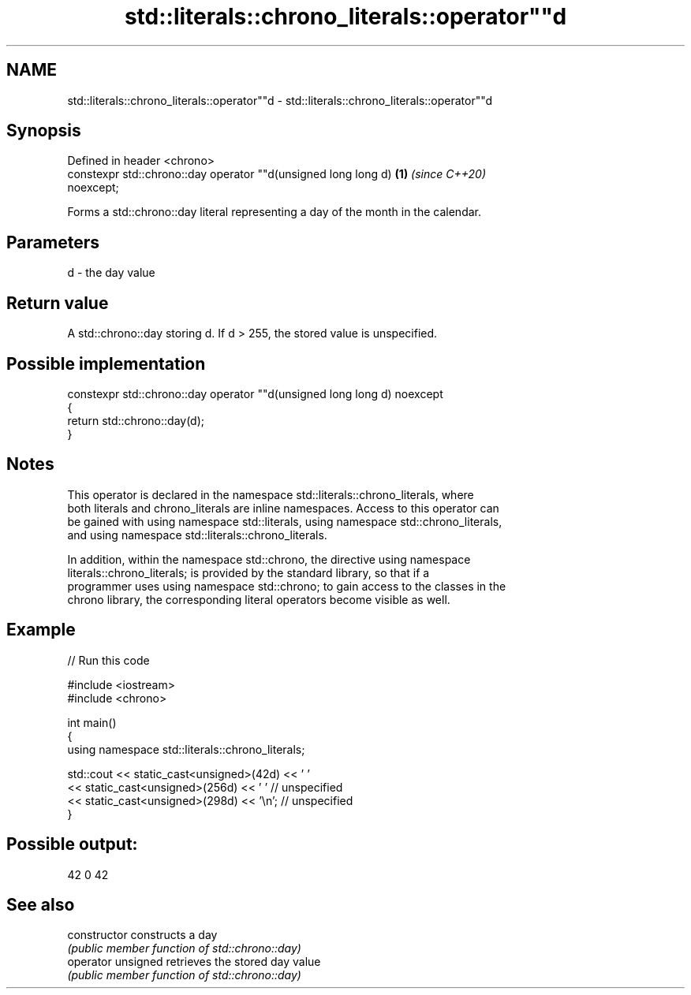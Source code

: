 .TH std::literals::chrono_literals::operator""d 3 "2021.11.17" "http://cppreference.com" "C++ Standard Libary"
.SH NAME
std::literals::chrono_literals::operator""d \- std::literals::chrono_literals::operator""d

.SH Synopsis
   Defined in header <chrono>
   constexpr std::chrono::day operator ""d(unsigned long long d)      \fB(1)\fP \fI(since C++20)\fP
   noexcept;

   Forms a std::chrono::day literal representing a day of the month in the calendar.

.SH Parameters

   d - the day value

.SH Return value

   A std::chrono::day storing d. If d > 255, the stored value is unspecified.

.SH Possible implementation

   constexpr std::chrono::day operator ""d(unsigned long long d) noexcept
   {
       return std::chrono::day(d);
   }

.SH Notes

   This operator is declared in the namespace std::literals::chrono_literals, where
   both literals and chrono_literals are inline namespaces. Access to this operator can
   be gained with using namespace std::literals, using namespace std::chrono_literals,
   and using namespace std::literals::chrono_literals.

   In addition, within the namespace std::chrono, the directive using namespace
   literals::chrono_literals; is provided by the standard library, so that if a
   programmer uses using namespace std::chrono; to gain access to the classes in the
   chrono library, the corresponding literal operators become visible as well.

.SH Example


// Run this code

 #include <iostream>
 #include <chrono>

 int main()
 {
     using namespace std::literals::chrono_literals;

     std::cout << static_cast<unsigned>(42d) << ' '
               << static_cast<unsigned>(256d) << ' ' // unspecified
               << static_cast<unsigned>(298d) << '\\n'; // unspecified
 }

.SH Possible output:

 42 0 42

.SH See also

   constructor       constructs a day
                     \fI(public member function of std::chrono::day)\fP
   operator unsigned retrieves the stored day value
                     \fI(public member function of std::chrono::day)\fP
